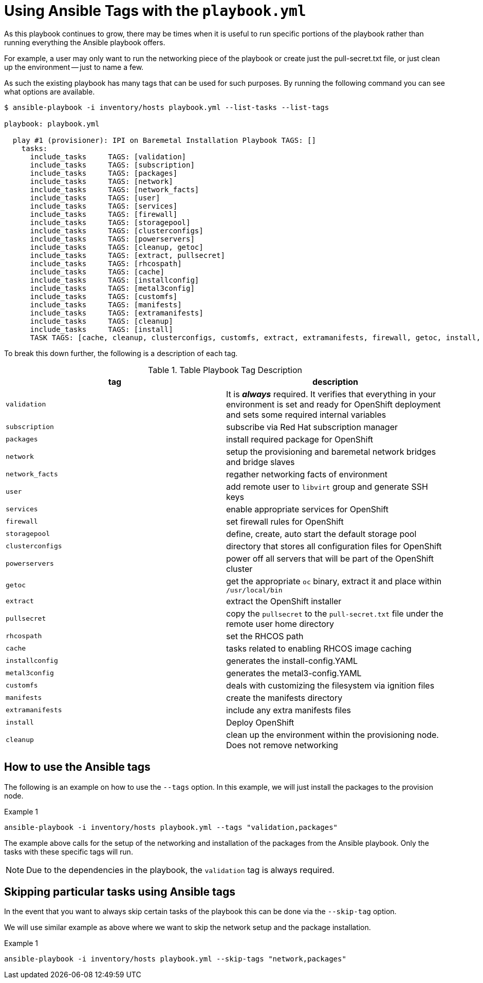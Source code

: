 [id="ansible-playbook-appendix-using-ansible-tags-with-the-playbookyml"]

[appendix]
= Using Ansible Tags with the `playbook.yml`

As this playbook continues to grow, there may be times when it is
useful to run specific portions of the playbook rather than running
everything the Ansible playbook offers.

For example, a user may only want to run the networking piece of the
playbook or create just the pull-secret.txt file, or just clean up the
environment -- just to name a few.

As such the existing playbook has many tags that can be used for such
purposes. By running the following command you can see what options
are available.

[source,bash]
----
$ ansible-playbook -i inventory/hosts playbook.yml --list-tasks --list-tags

playbook: playbook.yml

  play #1 (provisioner): IPI on Baremetal Installation Playbook	TAGS: []
    tasks:
      include_tasks	TAGS: [validation]
      include_tasks	TAGS: [subscription]
      include_tasks	TAGS: [packages]
      include_tasks	TAGS: [network]
      include_tasks	TAGS: [network_facts]
      include_tasks	TAGS: [user]
      include_tasks	TAGS: [services]
      include_tasks	TAGS: [firewall]
      include_tasks	TAGS: [storagepool]
      include_tasks	TAGS: [clusterconfigs]
      include_tasks	TAGS: [powerservers]
      include_tasks	TAGS: [cleanup, getoc]
      include_tasks	TAGS: [extract, pullsecret]
      include_tasks	TAGS: [rhcospath]
      include_tasks	TAGS: [cache]
      include_tasks	TAGS: [installconfig]
      include_tasks	TAGS: [metal3config]
      include_tasks	TAGS: [customfs]
      include_tasks	TAGS: [manifests]
      include_tasks	TAGS: [extramanifests]
      include_tasks	TAGS: [cleanup]
      include_tasks	TAGS: [install]
      TASK TAGS: [cache, cleanup, clusterconfigs, customfs, extract, extramanifests, firewall, getoc, install, installconfig, manifests, metal3config, network, network_facts, packages, powerservers, pullsecret, rhcospath, services, storagepool, subscription, user, validation]
----

To break this down further, the following is a description of each tag.

.Table Playbook Tag Description
|===
| tag              | description


| `validation`     | It is _**always**_ required. It verifies that everything in your environment is set and ready for OpenShift deployment and sets some required internal variables
| `subscription`   | subscribe via Red Hat subscription manager
| `packages`       | install required package for OpenShift
| `network`        | setup the provisioning and baremetal network bridges and bridge slaves
| `network_facts`  | regather networking facts of environment
| `user`           | add remote user to `libvirt` group and generate SSH keys
| `services`       | enable appropriate services for OpenShift
| `firewall`       | set firewall rules for OpenShift
| `storagepool`    | define, create, auto start the default storage pool
| `clusterconfigs` | directory that stores all configuration files for OpenShift
| `powerservers`   | power off all servers that will be part of the OpenShift cluster
| `getoc`          | get the appropriate `oc` binary, extract it and place within `/usr/local/bin`
| `extract`        | extract the OpenShift installer
| `pullsecret`     | copy the `pullsecret` to the `pull-secret.txt` file under the remote user home directory
| `rhcospath`      | set the RHCOS path
| `cache`          | tasks related to enabling RHCOS image caching
| `installconfig`  | generates the install-config.YAML
| `metal3config`   | generates the metal3-config.YAML
| `customfs`       | deals with customizing the filesystem via ignition files
| `manifests`      | create the manifests directory
| `extramanifests` | include any extra manifests files
| `install`        | Deploy OpenShift
| `cleanup`        | clean up the environment within the provisioning node. Does not remove networking
|===

== How to use the Ansible tags

The following is an example on how to use the `--tags` option. In this example, we will just install the packages to the provision node.

.Example 1

[source,bash]
----
ansible-playbook -i inventory/hosts playbook.yml --tags "validation,packages"
----

The example above calls for the setup of the networking and
installation of the packages from the Ansible playbook. Only the tasks
with these specific tags will run.

NOTE: Due to the dependencies in the playbook, the `validation` tag is always required.

== Skipping particular tasks using Ansible tags

In the event that you want to always skip certain tasks of the
playbook this can be done via the `--skip-tag` option.

We will use similar example as above where we want to skip the network
setup and the package installation.

.Example 1

[source,bash]
----
ansible-playbook -i inventory/hosts playbook.yml --skip-tags "network,packages"
----
